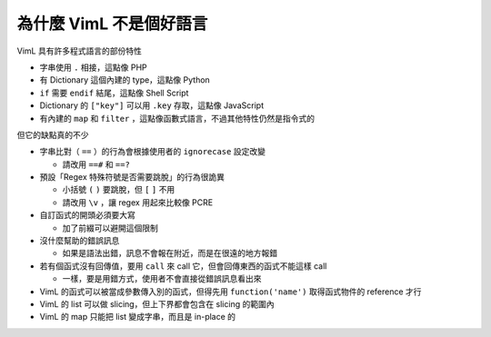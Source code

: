 ========================
為什麼 VimL 不是個好語言
========================

VimL 具有許多程式語言的部份特性

* 字串使用 ``.`` 相接，這點像 PHP
* 有 Dictionary 這個內建的 type，這點像 Python
* ``if`` 需要 ``endif`` 結尾，這點像 Shell Script
* Dictionary 的 ``["key"]`` 可以用 ``.key`` 存取，這點像 JavaScript
* 有內建的 ``map`` 和 ``filter`` ，這點像函數式語言，不過其他特性仍然是指令式的

但它的缺點真的不少

* 字串比對（ ``==`` ）的行為會根據使用者的 ``ignorecase`` 設定改變

  - 請改用 ``==#`` 和 ``==?``

* 預設「Regex 特殊符號是否需要跳脫」的行為很詭異

  - 小括號 ``(`` ``)`` 要跳脫，但 ``[`` ``]`` 不用
  - 請改用 ``\v`` ，讓 regex 用起來比較像 PCRE

* 自訂函式的開頭必須要大寫

  - 加了前綴可以避開這個限制

* 沒什麼幫助的錯誤訊息

  - 如果是語法出錯，訊息不會報在附近，而是在很遠的地方報錯

* 若有個函式沒有回傳值，要用 ``call`` 來 call 它，但會回傳東西的函式不能這樣 call

  - 一樣，要是用錯方式，使用者不會直接從錯誤訊息看出來

* VimL 的函式可以被當成參數傳入別的函式，但得先用 ``function('name')`` 取得函式物件的 reference 才行
* VimL 的 list 可以做 slicing，但上下界都會包含在 slicing 的範圍內
* VimL 的 map 只能把 list 變成字串，而且是 in-place 的
